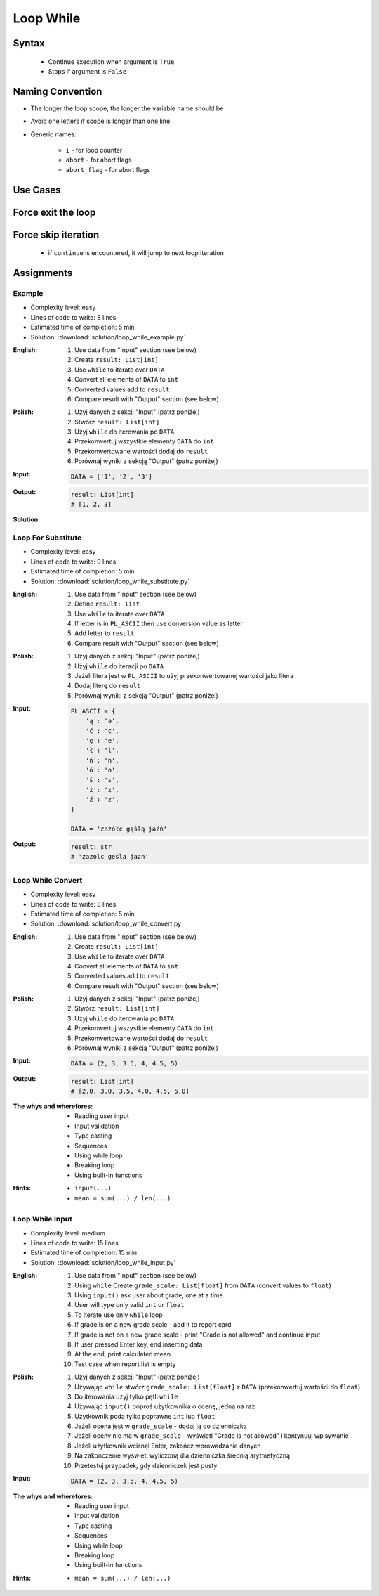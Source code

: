 .. _Loop While:

**********
Loop While
**********


Syntax
======
.. highlights::
    * Continue execution when argument is ``True``
    * Stops if argument is ``False``

.. code-block:: python
    :caption: ``while`` loop generic syntax
    :force:

    while <condition>:
        <do something>


Naming Convention
=================
* The longer the loop scope, the longer the variable name should be
* Avoid one letters if scope is longer than one line
* Generic names:

    * ``i`` - for loop counter
    * ``abort`` - for abort flags
    * ``abort_flag`` - for abort flags


Use Cases
=========
.. code-block:: python
    :caption: Never ending loop. Used in servers to wait forever for incoming connections

    while True:
        print('hello')

.. code-block:: python
    :caption: Stop conditions

    i = 0

    while i < 3:
        print(i)
        i += 1

    # 0
    # 1
    # 2

.. code-block:: python
    :caption: Iterating over sequence. Better idea for this is to use ``for`` loop. ``for`` loop supports Iterators. ``len()`` must write all ``numbers`` to memory, to calculate its length

    i = 0
    data = ['a', 'b', 'c']

    while i < len(data):
        print(i, data[i])
        i += 1

    # 0 'a'
    # 1 'b'
    # 2 'c'

.. code-block:: python
    :caption: Exit flag. Exit flag pattern is useful if you have for example multi-threaded application

    print('Ignition sequence started')
    abort = False
    i = 10

    while not abort:
        print(i)
        i -= 1

        if i == 6:
            print('Fuel leak detected. Abort, Abort, Abort!')
            abort = True

    # Ignition sequence started
    # 10
    # 9
    # 8
    # 7
    # Fuel leak detected. Abort, Abort, Abort!


Force exit the loop
===================
.. code-block:: python
    :caption: Force exit the loop using ``break`` keyword

    print('Ignition sequence started')
    i = 10

    while True:
        print(i)
        i -= 1

        if i == 6:
            print('Fuel leak detected. Abort, Abort, Abort!')
            break

    # Ignition sequence started
    # 10
    # 9
    # 8
    # 7
    # Fuel leak detected. Abort, Abort, Abort!

.. code-block:: python
    :caption: Exiting the loop using ``break`` keyword

    while True:
        number = input('Type number: ')

        if not number:
            # if user hit enter
            # without typing a number
            break


Force skip iteration
====================
.. highlights::
    * if ``continue`` is encountered, it will jump to next loop iteration

.. code-block:: python
    :caption: Force skip iteration using ``continue`` keyword

    all_astronauts = ['Mark Watney', 'Jan Twardowski', 'Melissa Lewis', 'José Jiménez']
    assigned_to_mission = ['Mark Watney', 'Melissa Lewis']
    i = 0

    while i < len(all_astronauts):
        name = all_astronauts[i]
        i += 1

        if name not in assigned_to_mission:
            continue

        print(name)

    # Mark Watney
    # Melissa Lewis

.. code-block:: python
    :caption: Force skip iteration using ``continue`` keyword

    i = 0

    while i < 10:
        print(i, end=', ')
        i += 1

        if i % 3:
            continue

        print(end='\n')

    # 0, 1, 2,
    # 3, 4, 5,
    # 6, 7, 8,
    # 9,


Assignments
===========

Example
-------
* Complexity level: easy
* Lines of code to write: 8 lines
* Estimated time of completion: 5 min
* Solution: :download:`solution/loop_while_example.py`

:English:
    #. Use data from "Input" section (see below)
    #. Create ``result: List[int]``
    #. Use ``while`` to iterate over ``DATA``
    #. Convert all elements of ``DATA`` to ``int``
    #. Converted values add to ``result``
    #. Compare result with "Output" section (see below)

:Polish:
    #. Użyj danych z sekcji "Input" (patrz poniżej)
    #. Stwórz ``result: List[int]``
    #. Użyj ``while`` do iterowania po ``DATA``
    #. Przekonwertuj wszystkie elementy ``DATA`` do ``int``
    #. Przekonwertowane wartości dodaj do ``result``
    #. Porównaj wyniki z sekcją "Output" (patrz poniżej)

:Input:
    .. code-block:: python

        DATA = ['1', '2', '3']

:Output:
    .. code-block:: python

        result: List[int]
        # [1, 2, 3]

:Solution:
    .. literalinclude:: solution/loop_while_example.py
        :language: python

Loop For Substitute
-------------------
* Complexity level: easy
* Lines of code to write: 9 lines
* Estimated time of completion: 5 min
* Solution: :download:`solution/loop_while_substitute.py`

:English:
    #. Use data from "Input" section (see below)
    #. Define ``result: list``
    #. Use ``while`` to iterate over ``DATA``
    #. If letter is in ``PL_ASCII`` then use conversion value as letter
    #. Add letter to ``result``
    #. Compare result with "Output" section (see below)

:Polish:
    #. Użyj danych z sekcji "Input" (patrz poniżej)
    #. Użyj ``while`` do iteracji po ``DATA``
    #. Jeżeli litera jest w ``PL_ASCII`` to użyj przekonwertowanej wartości jako litera
    #. Dodaj literę do ``result``
    #. Porównaj wyniki z sekcją "Output" (patrz poniżej)

:Input:
    .. code-block:: python

        PL_ASCII = {
            'ą': 'a',
            'ć': 'c',
            'ę': 'e',
            'ł': 'l',
            'ń': 'n',
            'ó': 'o',
            'ś': 's',
            'ż': 'z',
            'ź': 'z',
        }

        DATA = 'zażółć gęślą jaźń'

:Output:
    .. code-block:: python

        result: str
        # 'zazolc gesla jazn'

Loop While Convert
------------------
* Complexity level: easy
* Lines of code to write: 8 lines
* Estimated time of completion: 5 min
* Solution: :download:`solution/loop_while_convert.py`

:English:
    #. Use data from "Input" section (see below)
    #. Create ``result: List[int]``
    #. Use ``while`` to iterate over ``DATA``
    #. Convert all elements of ``DATA`` to ``int``
    #. Converted values add to ``result``
    #. Compare result with "Output" section (see below)

:Polish:
    #. Użyj danych z sekcji "Input" (patrz poniżej)
    #. Stwórz ``result: List[int]``
    #. Użyj ``while`` do iterowania po ``DATA``
    #. Przekonwertuj wszystkie elementy ``DATA`` do ``int``
    #. Przekonwertowane wartości dodaj do ``result``
    #. Porównaj wyniki z sekcją "Output" (patrz poniżej)

:Input:
    .. code-block:: python

        DATA = (2, 3, 3.5, 4, 4.5, 5)

:Output:
    .. code-block:: python

        result: List[int]
        # [2.0, 3.0, 3.5, 4.0, 4.5, 5.0]

:The whys and wherefores:
    * Reading user input
    * Input validation
    * Type casting
    * Sequences
    * Using while loop
    * Breaking loop
    * Using built-in functions

:Hints:
    * ``input(...)``
    * ``mean = sum(...) / len(...)``

Loop While Input
----------------
* Complexity level: medium
* Lines of code to write: 15 lines
* Estimated time of completion: 15 min
* Solution: :download:`solution/loop_while_input.py`

:English:
    #. Use data from "Input" section (see below)
    #. Using ``while`` Create ``grade_scale: List[float]`` from ``DATA`` (convert values to ``float``)
    #. Using ``input()`` ask user about grade, one at a time
    #. User will type only valid ``int`` or ``float``
    #. To iterate use only ``while`` loop
    #. If grade is on a new grade scale - add it to report card
    #. If grade is not on a new grade scale - print "Grade is not allowed" and continue input
    #. If user pressed Enter key, end inserting data
    #. At the end, print calculated mean
    #. Test case when report list is empty

:Polish:
    #. Użyj danych z sekcji "Input" (patrz poniżej)
    #. Używając ``while`` stwórz ``grade_scale: List[float]`` z ``DATA`` (przekonwertuj wartości do ``float``)
    #. Do iterowania użyj tylko pętli ``while``
    #. Używając ``input()`` poproś użytkownika o ocenę, jedną na raz
    #. Użytkownik poda tylko poprawne ``int`` lub ``float``
    #. Jeżeli ocena jest w ``grade_scale`` - dodaj ją do dzienniczka
    #. Jeżeli oceny nie ma w ``grade_scale`` - wyświetl "Grade is not allowed" i kontynuuj wpisywanie
    #. Jeżeli użytkownik wcisnął Enter, zakończ wprowadzanie danych
    #. Na zakończenie wyświetl wyliczoną dla dzienniczka średnią arytmetyczną
    #. Przetestuj przypadek, gdy dzienniczek jest pusty

:Input:
    .. code-block:: python

        DATA = (2, 3, 3.5, 4, 4.5, 5)

:The whys and wherefores:
    * Reading user input
    * Input validation
    * Type casting
    * Sequences
    * Using while loop
    * Breaking loop
    * Using built-in functions

:Hints:
    * ``mean = sum(...) / len(...)``
